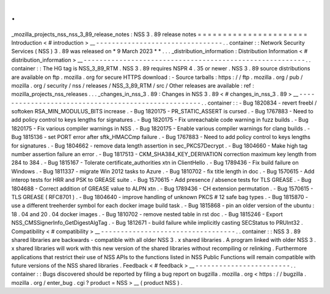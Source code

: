 .
.
_mozilla_projects_nss_nss_3_89_release_notes
:
NSS
3
.
89
release
notes
=
=
=
=
=
=
=
=
=
=
=
=
=
=
=
=
=
=
=
=
=
=
Introduction
<
#
introduction
>
__
-
-
-
-
-
-
-
-
-
-
-
-
-
-
-
-
-
-
-
-
-
-
-
-
-
-
-
-
-
-
-
-
.
.
container
:
:
Network
Security
Services
(
NSS
)
3
.
89
was
released
on
*
9
March
2023
*
*
.
.
.
_distribution_information
:
Distribution
Information
<
#
distribution_information
>
__
-
-
-
-
-
-
-
-
-
-
-
-
-
-
-
-
-
-
-
-
-
-
-
-
-
-
-
-
-
-
-
-
-
-
-
-
-
-
-
-
-
-
-
-
-
-
-
-
-
-
-
-
-
-
-
-
.
.
container
:
:
The
HG
tag
is
NSS_3_89_RTM
.
NSS
3
.
89
requires
NSPR
4
.
35
or
newer
.
NSS
3
.
89
source
distributions
are
available
on
ftp
.
mozilla
.
org
for
secure
HTTPS
download
:
-
Source
tarballs
:
https
:
/
/
ftp
.
mozilla
.
org
/
pub
/
mozilla
.
org
/
security
/
nss
/
releases
/
NSS_3_89_RTM
/
src
/
Other
releases
are
available
:
ref
:
mozilla_projects_nss_releases
.
.
.
_changes_in_nss_3
.
89
:
Changes
in
NSS
3
.
89
<
#
changes_in_nss_3
.
89
>
__
-
-
-
-
-
-
-
-
-
-
-
-
-
-
-
-
-
-
-
-
-
-
-
-
-
-
-
-
-
-
-
-
-
-
-
-
-
-
-
-
-
-
-
-
-
-
-
-
-
-
-
-
.
.
container
:
:
-
Bug
1820834
-
revert
freebl
/
softoken
RSA_MIN_MODULUS_BITS
increase
.
-
Bug
1820175
-
PR_STATIC_ASSERT
is
cursed
.
-
Bug
1767883
-
Need
to
add
policy
control
to
keys
lengths
for
signatures
.
-
Bug
1820175
-
Fix
unreachable
code
warning
in
fuzz
builds
.
-
Bug
1820175
-
Fix
various
compiler
warnings
in
NSS
.
-
Bug
1820175
-
Enable
various
compiler
warnings
for
clang
builds
.
-
Bug
1815136
-
set
PORT
error
after
sftk_HMACCmp
failure
.
-
Bug
1767883
-
Need
to
add
policy
control
to
keys
lengths
for
signatures
.
-
Bug
1804662
-
remove
data
length
assertion
in
sec_PKCS7Decrypt
.
-
Bug
1804660
-
Make
high
tag
number
assertion
failure
an
error
.
-
Bug
1817513
-
CKM_SHA384_KEY_DERIVATION
correction
maximum
key
length
from
284
to
384
.
-
Bug
1815167
-
Tolerate
certificate_authorities
xtn
in
ClientHello
.
-
Bug
1789436
-
Fix
build
failure
on
Windows
.
-
Bug
1811337
-
migrate
Win
2012
tasks
to
Azure
.
-
Bug
1810702
-
fix
title
length
in
doc
.
-
Bug
1570615
-
Add
interop
tests
for
HRR
and
PSK
to
GREASE
suite
.
-
Bug
1570615
-
Add
presence
/
absence
tests
for
TLS
GREASE
.
-
Bug
1804688
-
Correct
addition
of
GREASE
value
to
ALPN
xtn
.
-
Bug
1789436
-
CH
extension
permutation
.
-
Bug
1570615
-
TLS
GREASE
(
RFC8701
)
.
-
Bug
1804640
-
improve
handling
of
unknown
PKCS
#
12
safe
bag
types
.
-
Bug
1815870
-
use
a
different
treeherder
symbol
for
each
docker
image
build
task
.
-
Bug
1815868
-
pin
an
older
version
of
the
ubuntu
:
18
.
04
and
20
.
04
docker
images
.
-
Bug
1810702
-
remove
nested
table
in
rst
doc
.
-
Bug
1815246
-
Export
NSS_CMSSignerInfo_GetDigestAlgTag
.
-
Bug
1812671
-
build
failure
while
implicitly
casting
SECStatus
to
PRUInt32
.
Compatibility
<
#
compatibility
>
__
-
-
-
-
-
-
-
-
-
-
-
-
-
-
-
-
-
-
-
-
-
-
-
-
-
-
-
-
-
-
-
-
-
-
.
.
container
:
:
NSS
3
.
89
shared
libraries
are
backwards
-
compatible
with
all
older
NSS
3
.
x
shared
libraries
.
A
program
linked
with
older
NSS
3
.
x
shared
libraries
will
work
with
this
new
version
of
the
shared
libraries
without
recompiling
or
relinking
.
Furthermore
applications
that
restrict
their
use
of
NSS
APIs
to
the
functions
listed
in
NSS
Public
Functions
will
remain
compatible
with
future
versions
of
the
NSS
shared
libraries
.
Feedback
<
#
feedback
>
__
-
-
-
-
-
-
-
-
-
-
-
-
-
-
-
-
-
-
-
-
-
-
-
-
.
.
container
:
:
Bugs
discovered
should
be
reported
by
filing
a
bug
report
on
bugzilla
.
mozilla
.
org
<
https
:
/
/
bugzilla
.
mozilla
.
org
/
enter_bug
.
cgi
?
product
=
NSS
>
__
(
product
NSS
)
.
